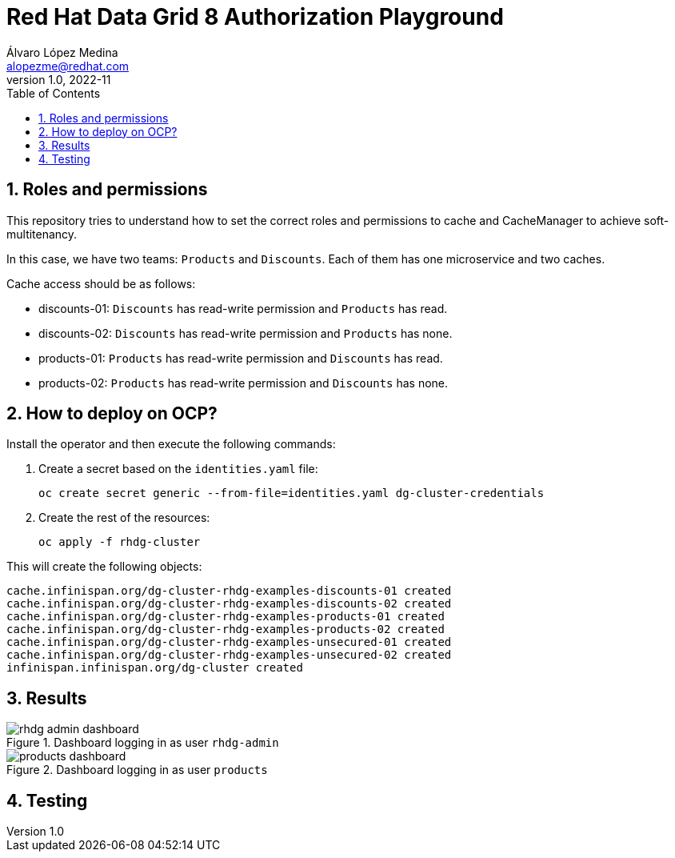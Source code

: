 = Red Hat Data Grid 8 Authorization Playground
Álvaro López Medina <alopezme@redhat.com>
v1.0, 2022-11
// Metadata
:description: This document shows how to perform basic installations of Red Hat Data Grid customizing its configuration.
:keywords: infinispan, datagrid, openshift, red hat
// Create TOC wherever needed
:toc: macro
:sectanchors:
:sectnumlevels: 2
:sectnums: 
:source-highlighter: pygments
:imagesdir: images
// Start: Enable admonition icons
ifdef::env-github[]
:tip-caption: :bulb:
:note-caption: :information_source:
:important-caption: :heavy_exclamation_mark:
:caution-caption: :fire:
:warning-caption: :warning:
endif::[]
ifndef::env-github[]
:icons: font
endif::[]

// Create the Table of contents here
toc::[]

== Roles and permissions

This repository tries to understand how to set the correct roles and permissions to cache and CacheManager to achieve soft-multitenancy.

In this case, we have two teams: `Products` and `Discounts`. Each of them has one microservice and two caches. 

Cache access should be as follows:

* discounts-01: `Discounts` has read-write permission and `Products` has read.
* discounts-02: `Discounts` has read-write permission and `Products` has none.
* products-01: `Products` has read-write permission and `Discounts` has read.
* products-02: `Products` has read-write permission and `Discounts` has none.

== How to deploy on OCP?

Install the operator and then execute the following commands:

1. Create a secret based on the `identities.yaml` file:
+
[source, bash]
----
oc create secret generic --from-file=identities.yaml dg-cluster-credentials
----
+
2. Create the rest of the resources:
+
[source, bash]
----
oc apply -f rhdg-cluster
----

This will create the following objects:

[source, console]
----
cache.infinispan.org/dg-cluster-rhdg-examples-discounts-01 created
cache.infinispan.org/dg-cluster-rhdg-examples-discounts-02 created
cache.infinispan.org/dg-cluster-rhdg-examples-products-01 created
cache.infinispan.org/dg-cluster-rhdg-examples-products-02 created
cache.infinispan.org/dg-cluster-rhdg-examples-unsecured-01 created
cache.infinispan.org/dg-cluster-rhdg-examples-unsecured-02 created
infinispan.infinispan.org/dg-cluster created
----


== Results

.Dashboard logging in as user `rhdg-admin`
image::rhdg-admin-dashboard.png[]

.Dashboard logging in as user `products`
image::products-dashboard.png[]



== Testing


// CREDENTIALS=sl-admin:changeme
// DG_URL=https://datagrid-dev-external-datagrid-dev.apps.nopro.ocp.santalucia.net
// DG_CACHE=sl.examples.cache-40

// curl -X POST -k -u developer:developer -H "Content-Type: text/plain" ${RHDG_URL}/rest/v2/caches/${CACHE_NAME}/0 --data "Hello World"
// -H "Key-Content-Type: application/x-protostream"




// Opciḉn 1
// curl -X POST -k -v -u "$CREDENTIALS" -H "Content-Type: application/x-protostream" ${DG_URL}/rest/v2/caches/${DG_CACHE}/hello --data "Hello World"
// curl -X GET  -k -v -u "$CREDENTIALS" -H "Content-Type: application/x-protostream" ${DG_URL}/rest/v2/caches/${DG_CACHE}/hello
// curl -X GET  -k -v -u "$CREDENTIALS" ${DG_URL}/rest/v2/caches/${DG_CACHE}/hello

// curl -X GET  -k -v -u "$CREDENTIALS"  ${DG_URL}/rest/v2/caches/${DG_CACHE}?action=keys


// Opción 2
// curl -X POST -k -v -u "$CREDENTIALS" -H "Content-Type: text/plain" ${DG_URL}/rest/v2/caches/${DG_CACHE}/hello --data "Hello World"
// curl -X GET  -k -v -u "$CREDENTIALS" -H "Content-Type: string" ${DG_URL}/rest/v2/caches/${DG_CACHE}/a
// curl -X GET  -k -v -u "$CREDENTIALS" ${DG_URL}/rest/v2/caches/${DG_CACHE}?action=keys


// CREDENTIALS=sl-admin:changeme
// DG_URL=https://datagrid-dev-external-datagrid-dev.apps.nopro.ocp.santalucia.net
// DG_CACHE=sl.examples.rest-01